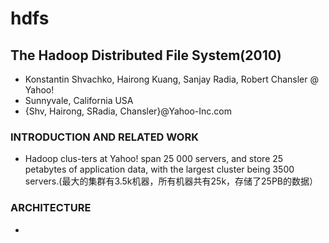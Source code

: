 * hdfs
#+OPTIONS: H:5

** The Hadoop Distributed File System(2010)
   - Konstantin Shvachko, Hairong Kuang, Sanjay Radia, Robert Chansler @ Yahoo!
   - Sunnyvale, California USA
   - {Shv, Hairong, SRadia, Chansler}@Yahoo-Inc.com

***  INTRODUCTION AND RELATED WORK
   - Hadoop clus-ters at Yahoo! span 25 000 servers, and store 25 petabytes of application data, with the largest cluster being 3500 servers.(最大的集群有3.5k机器，所有机器共有25k，存储了25PB的数据）

*** ARCHITECTURE
   - 






